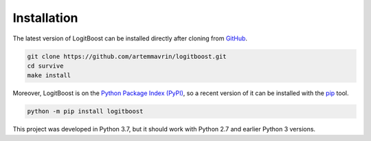 ============
Installation
============

The latest version of LogitBoost can be installed directly after cloning from
`GitHub <https://github.com/artemmavrin/logitboost>`__.

.. code-block :: shell

  git clone https://github.com/artemmavrin/logitboost.git
  cd survive
  make install

Moreover, LogitBoost is on the
`Python Package Index (PyPI) <https://pypi.org/project/logitboost/>`__, so a
recent version of it can be installed with the
`pip <https://pip.pypa.io/en/stable/>`__ tool.

.. code-block :: shell

  python -m pip install logitboost

This project was developed in Python 3.7, but it should work with Python 2.7 and
earlier Python 3 versions.
